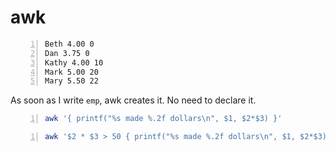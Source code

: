 * awk
#+NAME: data1
#+BEGIN_SRC text -n :async :results verbatim code
  Beth 4.00 0
  Dan 3.75 0
  Kathy 4.00 10
  Mark 5.00 20
  Mary 5.50 22
#+END_SRC

As soon as I write =emp=, awk creates it. No need to declare it.

#+BEGIN_SRC bash -n :i bash :async :results verbatim code :inb data1
  awk '{ printf("%s made %.2f dollars\n", $1, $2*$3) }'
#+END_SRC

#+RESULTS:
#+begin_src bash
Beth made 0.00 dollars
Dan made 0.00 dollars
Kathy made 40.00 dollars
Mark made 100.00 dollars
Mary made 121.00 dollars
#+end_src

#+BEGIN_SRC bash -n :i bash :async :results verbatim code :inb data1
  awk '$2 * $3 > 50 { printf("%s made %.2f dollars\n", $1, $2*$3) }'
#+END_SRC

#+RESULTS:
#+begin_src bash
Mark made 100.00 dollars
Mary made 121.00 dollars
#+end_src

